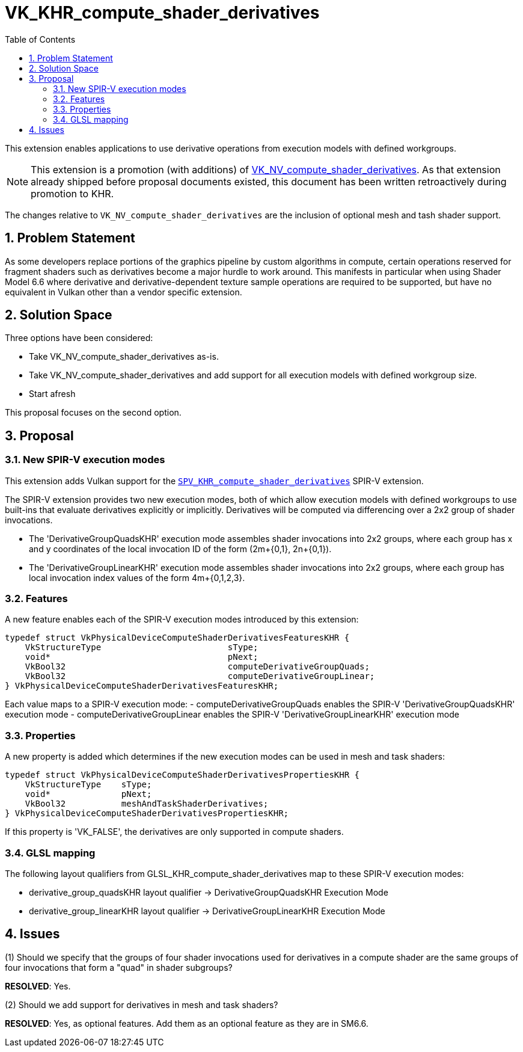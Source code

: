 // Copyright 2024 The Khronos Group Inc.
//
// SPDX-License-Identifier: CC-BY-4.0

= VK_KHR_compute_shader_derivatives
:toc: left
:docs: https://docs.vulkan.org/spec/latest/
:extensions: {docs}appendices/extensions.html#
:spirv: http://htmlpreview.github.io/?https://github.com/KhronosGroup/SPIRV-Registry/blob/main/extensions/
:sectnums:

This extension enables applications to use derivative operations from execution models with defined workgroups.

NOTE: This extension is a promotion (with additions) of
link:{extensions}VK_NV_compute_shader_derivatives[VK_NV_compute_shader_derivatives].
As that extension already shipped before proposal documents existed, this document has been written
retroactively during promotion to KHR.

The changes relative to `VK_NV_compute_shader_derivatives` are the inclusion of optional
mesh and tash shader support.


== Problem Statement

As some developers replace portions of the graphics pipeline by custom algorithms in compute, certain operations reserved for fragment shaders such as derivatives become a major hurdle to work around.  This manifests in particular when using Shader Model 6.6 where derivative and derivative-dependent texture sample operations are required to be supported, but have no equivalent in Vulkan other than a vendor specific extension.

== Solution Space

Three options have been considered:

- Take VK_NV_compute_shader_derivatives as-is.
- Take VK_NV_compute_shader_derivatives and add support for all execution models with defined workgroup size.
- Start afresh

This proposal focuses on the second option.

== Proposal

=== New SPIR-V execution modes

This extension adds Vulkan support for the {spirv}/KHR/SPV_KHR_compute_shader_derivatives.html[`SPV_KHR_compute_shader_derivatives`] SPIR-V extension.

The SPIR-V extension provides two new execution modes, both of which allow execution models with defined workgroups to use built-ins that evaluate derivatives explicitly or implicitly. Derivatives will be computed via differencing over a 2x2 group of shader invocations.

 - The 'DerivativeGroupQuadsKHR' execution mode assembles shader invocations into 2x2 groups, where each group has x and y coordinates of the local invocation ID of the form (2m+{0,1}, 2n+{0,1}).
 - The 'DerivativeGroupLinearKHR' execution mode assembles shader invocations into 2x2 groups, where each group has local invocation index values of the form 4m+{0,1,2,3}.

=== Features

A new feature enables each of the SPIR-V execution modes introduced by this extension:

[source,c]
----
typedef struct VkPhysicalDeviceComputeShaderDerivativesFeaturesKHR {
    VkStructureType                         sType;
    void*                                   pNext;
    VkBool32                                computeDerivativeGroupQuads;
    VkBool32                                computeDerivativeGroupLinear;
} VkPhysicalDeviceComputeShaderDerivativesFeaturesKHR;
----

Each value maps to a SPIR-V execution mode:
 - computeDerivativeGroupQuads enables the SPIR-V 'DerivativeGroupQuadsKHR' execution mode
 - computeDerivativeGroupLinear enables the SPIR-V 'DerivativeGroupLinearKHR' execution mode

=== Properties

A new property is added which determines if the new execution modes can be used in mesh and task shaders:

[source,c]
----
typedef struct VkPhysicalDeviceComputeShaderDerivativesPropertiesKHR {
    VkStructureType    sType;
    void*              pNext;
    VkBool32           meshAndTaskShaderDerivatives;
} VkPhysicalDeviceComputeShaderDerivativesPropertiesKHR;
----

If this property is 'VK_FALSE', the derivatives are only supported in compute shaders.

=== GLSL mapping

The following layout qualifiers from GLSL_KHR_compute_shader_derivatives map to these SPIR-V execution modes:

 - derivative_group_quadsKHR layout qualifier -> DerivativeGroupQuadsKHR Execution Mode
 - derivative_group_linearKHR layout qualifier -> DerivativeGroupLinearKHR Execution Mode

== Issues

(1) Should we specify that the groups of four shader invocations used for
    derivatives in a compute shader are the same groups of four invocations
    that form a "quad" in shader subgroups?

*RESOLVED*: Yes.

(2) Should we add support for derivatives in mesh and task shaders?

*RESOLVED*: Yes, as optional features. Add them as an optional feature as they are in SM6.6.


